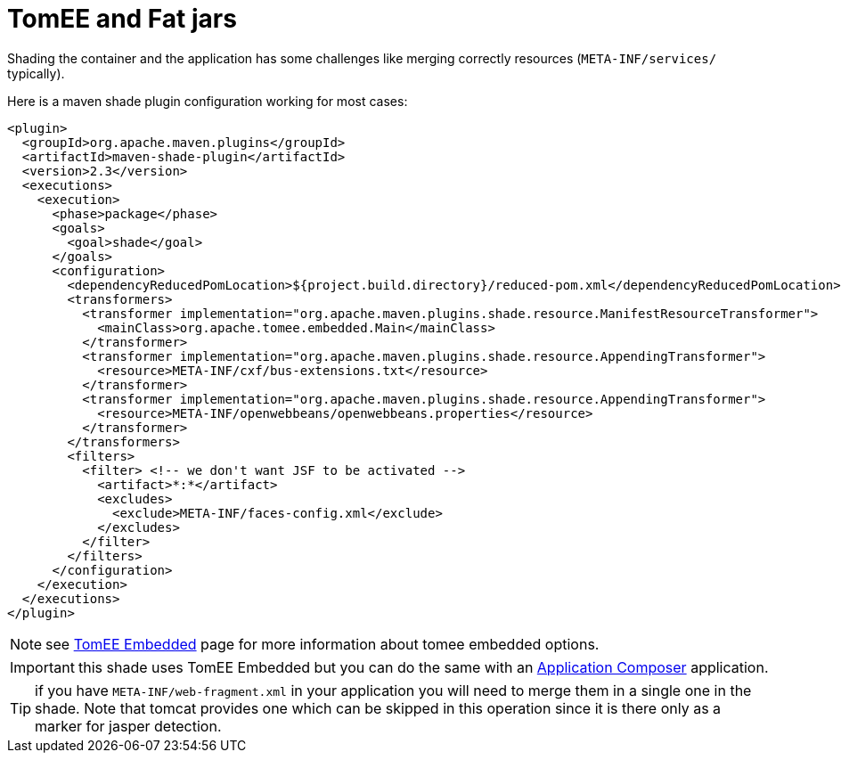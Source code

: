= TomEE and Fat jars
:jbake-date: 2016-03-16
:jbake-type: page
:jbake-status: published
:jbake-tomeepdf:

Shading the container and the application has some challenges like merging correctly resources (`META-INF/services/` typically).

Here is a maven shade plugin configuration working for most cases:

[source,xml]
----
<plugin>
  <groupId>org.apache.maven.plugins</groupId>
  <artifactId>maven-shade-plugin</artifactId>
  <version>2.3</version>
  <executions>
    <execution>
      <phase>package</phase>
      <goals>
        <goal>shade</goal>
      </goals>
      <configuration>
        <dependencyReducedPomLocation>${project.build.directory}/reduced-pom.xml</dependencyReducedPomLocation>
        <transformers>
          <transformer implementation="org.apache.maven.plugins.shade.resource.ManifestResourceTransformer">
            <mainClass>org.apache.tomee.embedded.Main</mainClass>
          </transformer>
          <transformer implementation="org.apache.maven.plugins.shade.resource.AppendingTransformer">
            <resource>META-INF/cxf/bus-extensions.txt</resource>
          </transformer>
          <transformer implementation="org.apache.maven.plugins.shade.resource.AppendingTransformer">
            <resource>META-INF/openwebbeans/openwebbeans.properties</resource>
          </transformer>
        </transformers>
        <filters>
          <filter> <!-- we don't want JSF to be activated -->
            <artifact>*:*</artifact>
            <excludes>
              <exclude>META-INF/faces-config.xml</exclude>
            </excludes>
          </filter>
        </filters>
      </configuration>
    </execution>
  </executions>
</plugin>
----

NOTE: see link:../tomee-embedded/index.html[TomEE Embedded] page for more information about tomee embedded options.

IMPORTANT: this shade uses TomEE Embedded but you can do the same with an link:../applicationcomposer/index.html[Application Composer] application.

TIP: if you have `META-INF/web-fragment.xml` in your application you will need to merge them in a single one in the shade. Note that tomcat provides one
which can be skipped in this operation since it is there only as a marker for jasper detection.
